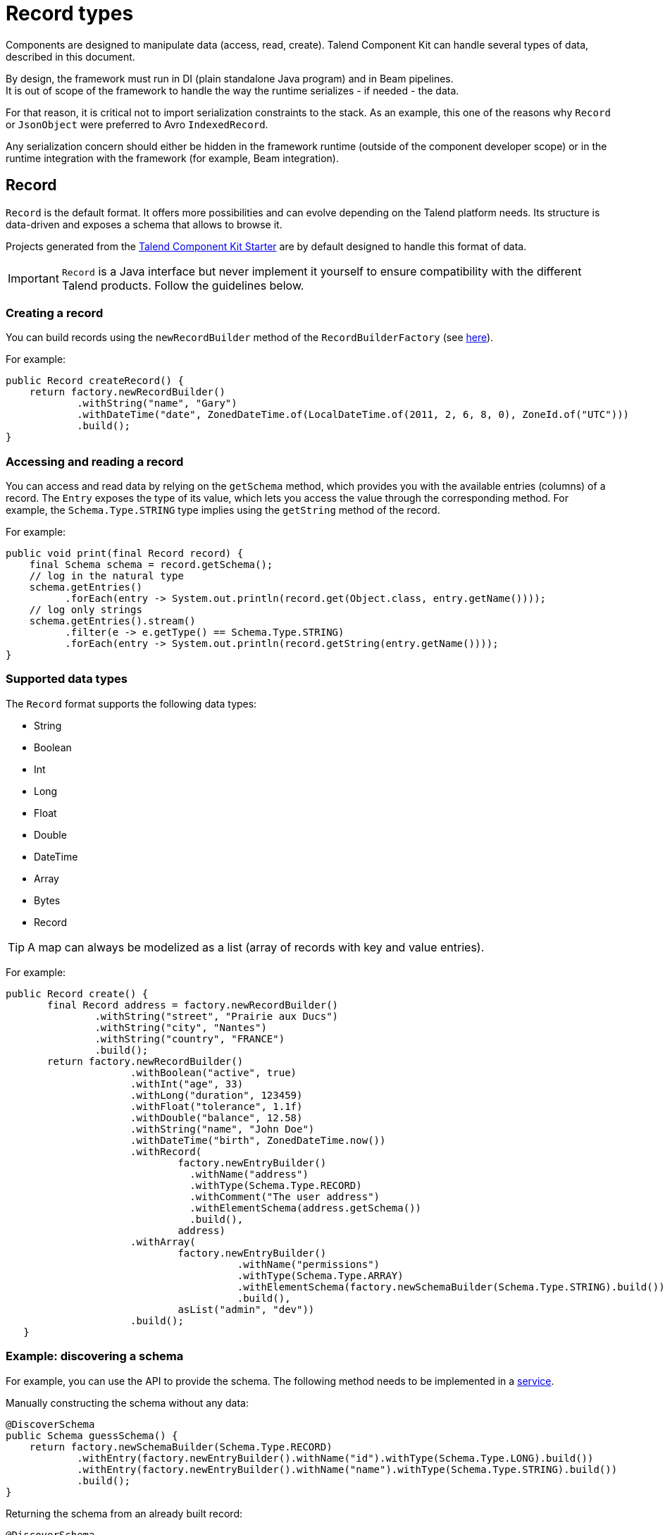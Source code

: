 = Record types
:page-partial:
:keywords: record, pojo,
:description: How to modelize data processed or emitted by components.

Components are designed to manipulate data (access, read, create). Talend Component Kit can handle several types of data, described in this document.

By design, the framework must run in DI (plain standalone Java program) and in Beam pipelines. +
It is out of scope of the framework to handle the way the runtime serializes - if needed - the data.

For that reason, it is critical not to import serialization constraints to the stack. As an example, this one of the reasons why `Record` or `JsonObject` were preferred to Avro `IndexedRecord`.

Any serialization concern should either be hidden in the framework runtime (outside of the component developer scope) or in the runtime integration with the framework (for example, Beam integration).

[[record]]
== Record

`Record` is the default format. It offers more possibilities and can evolve depending on the Talend platform needs. Its structure is data-driven and exposes a schema that allows to browse it.

Projects generated from the xref:index-generating-project.adoc[Talend Component Kit Starter] are by default designed to handle this format of data.

IMPORTANT: `Record` is a Java interface but never implement it yourself to ensure compatibility with the different Talend products. Follow the guidelines below.

=== Creating a record

You can build records using the `newRecordBuilder` method of the `RecordBuilderFactory` (see xref:services-built-in.adoc[here]).

For example:

[source,java]
----
public Record createRecord() {
    return factory.newRecordBuilder()
            .withString("name", "Gary")
            .withDateTime("date", ZonedDateTime.of(LocalDateTime.of(2011, 2, 6, 8, 0), ZoneId.of("UTC")))
            .build();
}
----

=== Accessing and reading a record

You can access and read data by relying on the `getSchema` method, which provides you with the available entries (columns) of a record. The `Entry` exposes the type of its value, which lets you access the value through the corresponding method. For example, the `Schema.Type.STRING` type implies using the `getString` method of the record.

For example:

[source,java]
----
public void print(final Record record) {
    final Schema schema = record.getSchema();
    // log in the natural type
    schema.getEntries()
          .forEach(entry -> System.out.println(record.get(Object.class, entry.getName())));
    // log only strings
    schema.getEntries().stream()
          .filter(e -> e.getType() == Schema.Type.STRING)
          .forEach(entry -> System.out.println(record.getString(entry.getName())));
}
----

=== Supported data types

The `Record` format supports the following data types:

* String
* Boolean
* Int
* Long
* Float
* Double
* DateTime
* Array
* Bytes
* Record

TIP: A map can always be modelized as a list (array of records with key and value entries).

For example:
[source,java]
----
public Record create() {
       final Record address = factory.newRecordBuilder()
               .withString("street", "Prairie aux Ducs")
               .withString("city", "Nantes")
               .withString("country", "FRANCE")
               .build();
       return factory.newRecordBuilder()
                     .withBoolean("active", true)
                     .withInt("age", 33)
                     .withLong("duration", 123459)
                     .withFloat("tolerance", 1.1f)
                     .withDouble("balance", 12.58)
                     .withString("name", "John Doe")
                     .withDateTime("birth", ZonedDateTime.now())
                     .withRecord(
                             factory.newEntryBuilder()
                               .withName("address")
                               .withType(Schema.Type.RECORD)
                               .withComment("The user address")
                               .withElementSchema(address.getSchema())
                               .build(),
                             address)
                     .withArray(
                             factory.newEntryBuilder()
                                       .withName("permissions")
                                       .withType(Schema.Type.ARRAY)
                                       .withElementSchema(factory.newSchemaBuilder(Schema.Type.STRING).build())
                                       .build(),
                             asList("admin", "dev"))
                     .build();
   }
----


=== Example: discovering a schema

For example, you can use the API to provide the schema.
The following method needs to be implemented in a xref:index-defining-services.adoc[service].

Manually constructing the schema without any data:
[source,java]
----
@DiscoverSchema
public Schema guessSchema() {
    return factory.newSchemaBuilder(Schema.Type.RECORD)
            .withEntry(factory.newEntryBuilder().withName("id").withType(Schema.Type.LONG).build())
            .withEntry(factory.newEntryBuilder().withName("name").withType(Schema.Type.STRING).build())
            .build();
}
----


Returning the schema from an already built record:
[source,java]
----
@DiscoverSchema
public Schema guessSchema(final MyDataLoaderService myCustomService) {
   return myCustomService.loadFirstData().getRecord().getSchema();
}
----


== JsonObject

The runtime also supports `JsonObject` as input and output component type. You can rely on the JSON services (`Jsonb`, `JsonBuilderFactory`) to create new instances.


== Pojo

The runtime also accepts any POJO as input and output component type. In this case, it uses JSON-B to treat it as a `JsonObject`.
